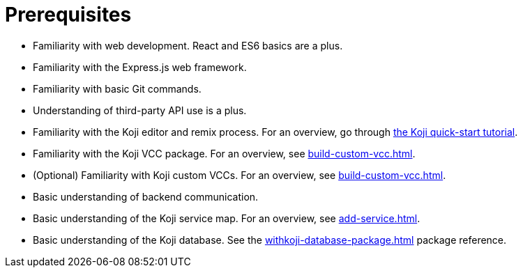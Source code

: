 = Prerequisites

////
  Usage:
    :includespath: ../_includes

    include::{includespath}/prereqs.adoc[tag=webdev]
    include::{includespath}/prereqs.adoc[tag=expressjs]
    include::{includespath}/prereqs.adoc[tag=gitbasic]
    include::{includespath}/prereqs.adoc[tag=3papi]
    include::{includespath}/prereqs.adoc[tag=remixproc]
    include::{includespath}/prereqs.adoc[tag=customvcc]
    include::{includespath}/prereqs.adoc[tag=customvccopt]
    include::{includespath}/prereqs.adoc[tag=backend]
    include::{includespath}/prereqs.adoc[tag=svcmap]
    include::{includespath}/prereqs.adoc[tag=kojidb]
////


// tag::all[]

// tag::webdev[]
* Familiarity with web development.
React and ES6 basics are a plus.
// end::webdev[]

// tag::expressjs[]
* Familiarity with the Express.js web framework.
// end::expressjs[]

// tag::gitbasic[]
* Familiarity with basic Git commands.
// end::gitbasic[]

// tag::3papi[]
* Understanding of third-party API use is a plus.
// end::3papi[]

// tag::remixproc[]
* Familiarity with the Koji editor and remix process.
For an overview, go through <<quick-start#, the Koji quick-start tutorial>>.
// end::remixproc[]

// tag::customvcc[]
* Familiarity with the Koji VCC package.
For an overview, see <<build-custom-vcc#>>.
// end::customvcc[]

// tag::customvccopt[]
* (Optional) Familiarity with Koji custom VCCs.
For an overview, see <<build-custom-vcc#>>.
// end::customvccopt[]

// tag::backend[]
* Basic understanding of backend communication.
// end::backend[]

// tag::svcmap[]
* Basic understanding of the Koji service map.
For an overview, see <<add-service#>>.
// end::svcmap[]

// tag::kojidb[]
* Basic understanding of the Koji database.
See the <<withkoji-database-package#>> package reference.
// end::kojidb[]

// end::all[]
